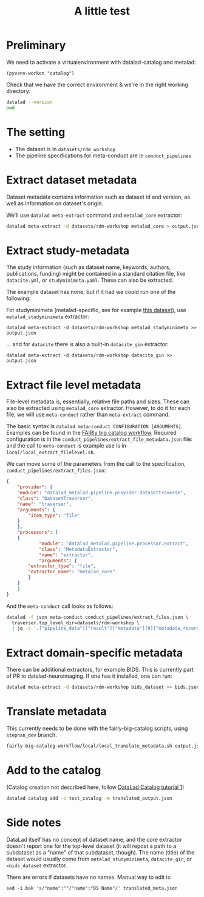 #+title: A little test

* Preliminary

We need to activate a virtualenvironment with datalad-catalog and metalad:

#+begin_src elisp :results none :session catalog
  (pyvenv-workon "catalog")
#+end_src

Check that we have the correct environment & we're in the right working directory:

#+begin_src sh :results output :session catalog
datalad --version
pwd
#+end_src

#+RESULTS:
: 
: datalad 0.16.6
: /home/mszczepanik/Documents/test-catalog

* The setting

- The dataset is in =datasets/rdm_workshop=
- The pipeline specifications for meta-conduct are in =conduct_pipelines=

* Extract dataset metadata

Dataset metadata contains information such as dataset id and version, as well as information on dataset's origin.

We'll use =datalad meta-extract= command and =metalad_core= extractor:

#+begin_src sh :results output :session catalog
  datalad meta-extract -d datasets/rdm-workshop metalad_core > output.json
#+end_src

#+RESULTS:
: [INFO] Start core metadata extraction from Dataset(/home/mszczepanik/Documents/test-catalog/datasets/rdm-workshop) 
: [INFO] Extracted core metadata from /home/mszczepanik/Documents/test-catalog/datasets/rdm-workshop 
: [INFO] Finished core metadata extraction from Dataset(/home/mszczepanik/Documents/test-catalog/datasets/rdm-workshop)

* Extract study-metadata

The study information (such as dataset name, keywords, authors, publications, funding) might be contained in a standard citation file,
like =datacite.yml=, or =studyminimeta.yaml=. These can also be extracted.

The example dataset has none, but if it had we could run one of the following:

For studyminimeta (metalad-specific, see for example [[https://github.com/jsheunis/Simulating-SNN-cost-with-GeNN-NEST][this dataset]]), use =metalad_studyminimeta= extractor:

#+begin_src
  datalad meta-extract -d datasets/rdm-workshop metalad_studyminimeta >> output.json
#+end_src

... and for =datacite= there is also a built-in =datacite_gin= extractor:

#+begin_src
  datalad meta-extract -d datasets/rdm-workshop datacite_gin >> output.json
#+end_src

* Extract file level metadata

File-level metadata is, essentially, relative file paths and sizes.
These can also be extracted using =metalad_core= extractor.
However, to do it for each file, we will use =meta-conduct= rather than =meta-extract= command.

The basic syntax is =datalad meta-conduct CONFIGURATION [ARGUMENTS]=.
Examples can be found in the [[https://github.com/jsheunis/fairly-big-catalog-workflow][FAIRly big catalog workflow]].
Required configuration is in the =conduct_pipelines/extract_file_metadata.json= file:
and the call to =meta-conduct= is  example use is in =local/local_extract_filelevel.sh=.

We can move some of the parameters from the call to the specification, =conduct_pipelines/extract_files.json=:

#+begin_src json
{
    "provider": {
	"module": "datalad_metalad.pipeline.provider.datasettraverse",
	"class": "DatasetTraverser",
	"name": "traverser",
	"arguments": {
	    "item_type": "file"
	}
    },
    "processors": [
	{
            "module": "datalad_metalad.pipeline.processor.extract",
            "class": "MetadataExtractor",
            "name": "extractor",
            "arguments": {
		"extractor_type": "file",
		"extractor_name": "metalad_core"
	    }
	}
    ]
}
#+end_src

And the =meta-conduct= call looks as follows:

#+begin_src sh :results value verbatim :session catalog
  datalad -f json meta-conduct conduct_pipelines/extract_files.json \
    traverser.top_level_dir=datasets/rdm-workshop \
    | jq -c '.["pipeline_data"]["result"]["metadata"][0]["metadata_record"]' >> output.json
#+end_src

#+RESULTS:
#+begin_example

> [INFO] Start core metadata extraction from Dataset(/home/mszczepanik/Documents/test-catalog/datasets/rdm-workshop) 
[INFO] Extracted core metadata from /home/mszczepanik/Documents/test-catalog/datasets/rdm-workshop/README.md 
[INFO] Finished core metadata extraction from Dataset(/home/mszczepanik/Documents/test-catalog/datasets/rdm-workshop) 
[INFO] Start core metadata extraction from Dataset(/home/mszczepanik/Documents/test-catalog/datasets/rdm-workshop) 
[INFO] Start core metadata extraction from Dataset(/home/mszczepanik/Documents/test-catalog/datasets/rdm-workshop) 
[INFO] Start core metadata extraction from Dataset(/home/mszczepanik/Documents/test-catalog/datasets/rdm-workshop) 
[INFO] Extracted core metadata from /home/mszczepanik/Documents/test-catalog/datasets/rdm-workshop/inputs/images/chinstrap_01.yaml 
[INFO] Finished core metadata extraction from Dataset(/home/mszczepanik/Documents/test-catalog/datasets/rdm-workshop) 
[INFO] Start core metadata extraction from Dataset(/home/mszczepanik/Documents/test-catalog/datasets/rdm-workshop) 
[INFO] Extracted core metadata from /home/mszczepanik/Documents/test-catalog/datasets/rdm-workshop/inputs/images/chinstrap_02.jpg 
[INFO] Finished core metadata extraction from Dataset(/home/mszczepanik/Documents/test-catalog/datasets/rdm-workshop) 
[INFO] Extracted core metadata from /home/mszczepanik/Documents/test-catalog/datasets/rdm-workshop/inputs/images/chinstrap_01.jpg 
[INFO] Finished core metadata extraction from Dataset(/home/mszczepanik/Documents/test-catalog/datasets/rdm-workshop) 
[INFO] Extracted core metadata from /home/mszczepanik/Documents/test-catalog/datasets/rdm-workshop/code/greyscale.py 
[INFO] Finished core metadata extraction from Dataset(/home/mszczepanik/Documents/test-catalog/datasets/rdm-workshop) 
[INFO] Start core metadata extraction from Dataset(/home/mszczepanik/Documents/test-catalog/datasets/rdm-workshop) 
[INFO] Extracted core metadata from /home/mszczepanik/Documents/test-catalog/datasets/rdm-workshop/outputs/images_greyscale/chinstrap_01_grey.jpg 
[INFO] Finished core metadata extraction from Dataset(/home/mszczepanik/Documents/test-catalog/datasets/rdm-workshop) 
[INFO] Start core metadata extraction from Dataset(/home/mszczepanik/Documents/test-catalog/datasets/rdm-workshop) 
[INFO] Start core metadata extraction from Dataset(/home/mszczepanik/Documents/test-catalog/datasets/rdm-workshop) 
[INFO] Extracted core metadata from /home/mszczepanik/Documents/test-catalog/datasets/rdm-workshop/outputs/images_greyscale/chinstrap_02_grey.jpg 
[INFO] Finished core metadata extraction from Dataset(/home/mszczepanik/Documents/test-catalog/datasets/rdm-workshop) 
[INFO] Extracted core metadata from /home/mszczepanik/Documents/test-catalog/datasets/rdm-workshop/inputs/images/chinstrap_02.yaml 
[INFO] Finished core metadata extraction from Dataset(/home/mszczepanik/Documents/test-catalog/datasets/rdm-workshop)
#+end_example

* Extract domain-specific metadata

There can be additional extractors, for example BIDS.
This is currently part of PR to datalad-neuroimaging.
If one has it installed, one can run:

#+begin_src sh :results value verbatim :session catalog
  datalad meta-extract -d datasets/rdm-workshop bids_dataset >> bids.json
#+end_src

#+RESULTS:
: [ERROR] ExtractorNotFoundError(Requested metadata extractor 'bids_dataset' not available) (ExtractorNotFoundError) 
: usage: datalad meta-extract [-h] [-d DATASET] [-c CONTEXT] [--get-context] [--version]
:                             EXTRACTOR_NAME [FILE] [EXTRACTOR_ARGUMENTS ...]

* Translate metadata

This currently needs to be done with the fairly-big-catalog scripts, using =stephan_dev= branch.

#+begin_src sh :results value verbatim :session catalog
  fairly-big-catalog-workflow/local/local_translate_metadata.sh output.json translated_output.json
#+end_src

#+RESULTS:
: Translating line 1:
: Translating line 2:
: Translating line 3:
: Translating line 4:
: Translating line 5:
: Translating line 6:
: Translating line 7:
: Translating line 8:
: Translating line 9:

* Add to the catalog

(Catalog creation not described here, follow [[https://github.com/datalad/tutorials/tree/master/notebooks/catalog_tutorials][DataLad Catalog tutorial 1]])

#+begin_src sh :session catalog
  datalad catalog add -c test_catalog -m translated_output.json
#+end_src

#+RESULTS:
: [1;1mcatalog add[0m([1;32mok[0m): /home/mszczepanik/Documents/test-catalog [Metadata items successfully added to catalog]


* Side notes
DataLad itself has no concept of dataset name, and the core extractor doesn't report one for the top-level dataset
(it will repost a path to a subdataset as a "name" of that subdataset, though).
The name (title) of the dataset would usually come from =metalad_studyminimeta=, =datacite_gin=, or ==bids_dataset= extractor.

There are errors if datasets have no names.
Manual way to edit is:
#+begin_src
sed -i.bak 's/"name":""/"name":"DS Name"/' translated_meta.json
#+end_src
